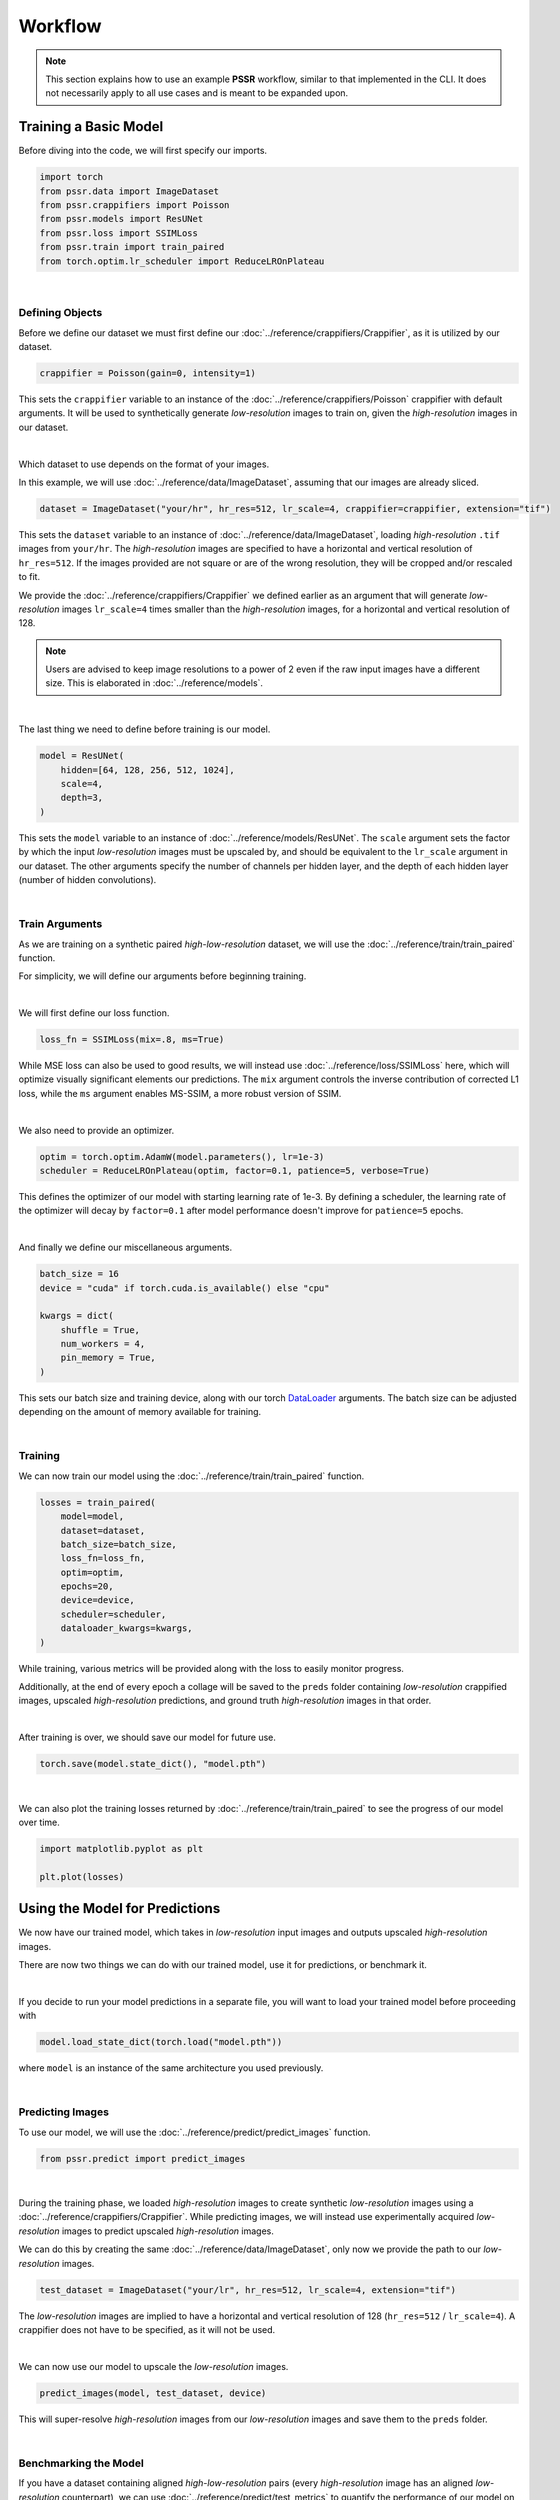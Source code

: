 Workflow
=========

.. note::

    This section explains how to use an example **PSSR** workflow, similar to that implemented in the CLI.
    It does not necessarily apply to all use cases and is meant to be expanded upon.


Training a Basic Model
-----------------------

Before diving into the code, we will first specify our imports.

.. code-block:: python

    import torch
    from pssr.data import ImageDataset
    from pssr.crappifiers import Poisson
    from pssr.models import ResUNet
    from pssr.loss import SSIMLoss
    from pssr.train import train_paired
    from torch.optim.lr_scheduler import ReduceLROnPlateau

|

Defining Objects
+++++++++++++++++

Before we define our dataset we must first define our :doc:`../reference/crappifiers/Crappifier`, as it is utilized by our dataset.

.. code-block:: python

    crappifier = Poisson(gain=0, intensity=1)

This sets the ``crappifier`` variable to an instance of the :doc:`../reference/crappifiers/Poisson` crappifier with default arguments.
It will be used to synthetically generate *low-resolution* images to train on, given the *high-resolution* images in our dataset.

|

Which dataset to use depends on the format of your images.

In this example, we will use :doc:`../reference/data/ImageDataset`, assuming that our images are already sliced.

.. code-block:: python

    dataset = ImageDataset("your/hr", hr_res=512, lr_scale=4, crappifier=crappifier, extension="tif")

This sets the ``dataset`` variable to an instance of :doc:`../reference/data/ImageDataset`, loading *high-resolution* ``.tif`` images from ``your/hr``.
The *high-resolution* images are specified to have a horizontal and vertical resolution of ``hr_res=512``.
If the images provided are not square or are of the wrong resolution, they will be cropped and/or rescaled to fit.

We provide the :doc:`../reference/crappifiers/Crappifier` we defined earlier as an argument that will
generate *low-resolution* images ``lr_scale=4`` times smaller than the *high-resolution* images, for a horizontal and vertical resolution of 128.

.. note::

    Users are advised to keep image resolutions to a power of 2 even if the raw input images have a different size.
    This is elaborated in :doc:`../reference/models`.

|

The last thing we need to define before training is our model.

.. code-block:: python

    model = ResUNet(
        hidden=[64, 128, 256, 512, 1024],
        scale=4,
        depth=3,
    )

This sets the ``model`` variable to an instance of :doc:`../reference/models/ResUNet`.
The ``scale`` argument sets the factor by which the input *low-resolution* images must be upscaled by, and should be equivalent to the ``lr_scale`` argument in our dataset.
The other arguments specify the number of channels per hidden layer, and the depth of each hidden layer (number of hidden convolutions).

|

Train Arguments
++++++++++++++++

As we are training on a synthetic paired *high-low-resolution* dataset, we will use the :doc:`../reference/train/train_paired` function.

For simplicity, we will define our arguments before beginning training.

|

We will first define our loss function.

.. code-block:: python

    loss_fn = SSIMLoss(mix=.8, ms=True)

While MSE loss can also be used to good results, we will instead use :doc:`../reference/loss/SSIMLoss` here, which will optimize visually significant elements our predictions.
The ``mix`` argument controls the inverse contribution of corrected L1 loss, while the ``ms`` argument enables MS-SSIM, a more robust version of SSIM.

|

We also need to provide an optimizer.

.. code-block:: python

    optim = torch.optim.AdamW(model.parameters(), lr=1e-3)
    scheduler = ReduceLROnPlateau(optim, factor=0.1, patience=5, verbose=True)

This defines the optimizer of our model with starting learning rate of 1e-3.
By defining a scheduler, the learning rate of the optimizer will decay by ``factor=0.1`` after model performance doesn't improve for ``patience=5`` epochs.

|

And finally we define our miscellaneous arguments.

.. code-block:: python

    batch_size = 16
    device = "cuda" if torch.cuda.is_available() else "cpu"

    kwargs = dict(
        shuffle = True,
        num_workers = 4,
        pin_memory = True,
    )

This sets our batch size and training device, along with our torch `DataLoader <https://pytorch.org/docs/stable/data.html#torch.utils.data.DataLoader>`_ arguments.
The batch size can be adjusted depending on the amount of memory available for training.

|

Training
+++++++++

We can now train our model using the :doc:`../reference/train/train_paired` function.

.. code-block:: python

    losses = train_paired(
        model=model,
        dataset=dataset,
        batch_size=batch_size,
        loss_fn=loss_fn,
        optim=optim,
        epochs=20,
        device=device,
        scheduler=scheduler,
        dataloader_kwargs=kwargs,
    )

While training, various metrics will be provided along with the loss to easily monitor progress.

Additionally, at the end of every epoch a collage will be saved to the ``preds`` folder containing
*low-resolution* crappified images, upscaled *high-resolution* predictions, and ground truth *high-resolution* images in that order.

|

After training is over, we should save our model for future use.

.. code-block:: python

    torch.save(model.state_dict(), "model.pth")

|

We can also plot the training losses returned by :doc:`../reference/train/train_paired` to see the progress of our model over time.

.. code-block:: python

    import matplotlib.pyplot as plt

    plt.plot(losses)


Using the Model for Predictions
--------------------------------

We now have our trained model, which takes in *low-resolution* input images and outputs upscaled *high-resolution* images.

There are now two things we can do with our trained model, use it for predictions, or benchmark it.

|

If you decide to run your model predictions in a separate file, you will want to load your trained model before proceeding with

.. code-block:: python

    model.load_state_dict(torch.load("model.pth"))

where ``model`` is an instance of the same architecture you used previously.

|

Predicting Images
++++++++++++++++++

To use our model, we will use the :doc:`../reference/predict/predict_images` function.

.. code-block:: python

    from pssr.predict import predict_images

|

During the training phase, we loaded *high-resolution* images to create synthetic *low-resolution* images using a :doc:`../reference/crappifiers/Crappifier`.
While predicting images, we will instead use experimentally acquired *low-resolution* images to predict upscaled *high-resolution* images.

We can do this by creating the same :doc:`../reference/data/ImageDataset`, only now we provide the path to our *low-resolution* images.

.. code-block:: python

    test_dataset = ImageDataset("your/lr", hr_res=512, lr_scale=4, extension="tif")

The *low-resolution* images are implied to have a horizontal and vertical resolution of 128 (``hr_res=512`` / ``lr_scale=4``).
A crappifier does not have to be specified, as it will not be used.

|

We can now use our model to upscale the *low-resolution* images.

.. code-block:: python

    predict_images(model, test_dataset, device)

This will super-resolve *high-resolution* images from our *low-resolution* images and save them to the ``preds`` folder.

|

Benchmarking the Model
+++++++++++++++++++++++

If you have a dataset containing aligned *high-low-resolution* pairs (every *high-resolution* image has an aligned *low-resolution* counterpart),
we can use :doc:`../reference/predict/test_metrics` to quantify the performance of our model on real world data.

.. note::

    Metrics can still be acquired from training datasets with only *high-resolution* images,
    but they will only represent training performance on crappified data and may not represent real world performance.

|

We can do this by creating a new :doc:`../reference/data/PairedImageDataset` instance, containing our *high-low-resolution* image pairs.

.. code-block:: python

    paired_dataset = PairedImageDataset("your/hr", "your/lr", hr_res=512, lr_scale=4)

The images in each folder should be properly aligned and have a similar naming/ordering scheme so that they are returned in the same order when that dataset is iterated.

|

We can then compute metrics for all images.

.. code-block:: python

    test_metrics(model, paired_dataset, device=device)
